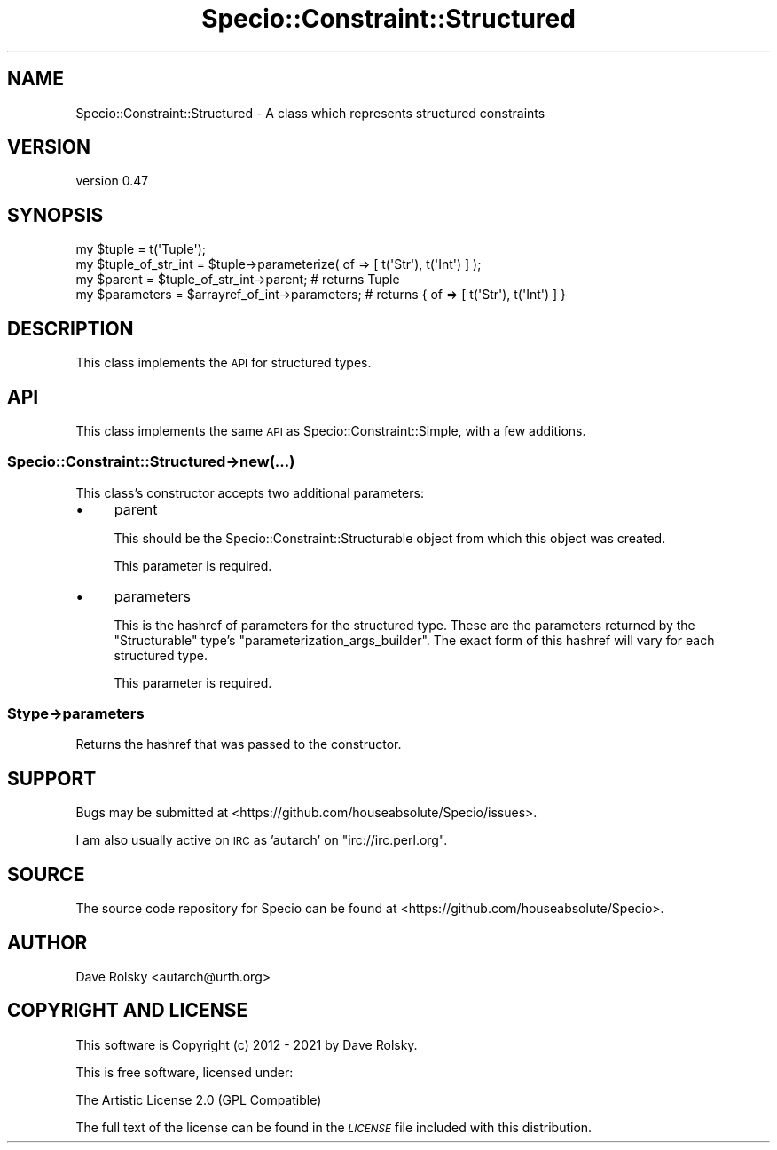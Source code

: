 .\" Automatically generated by Pod::Man 4.11 (Pod::Simple 3.35)
.\"
.\" Standard preamble:
.\" ========================================================================
.de Sp \" Vertical space (when we can't use .PP)
.if t .sp .5v
.if n .sp
..
.de Vb \" Begin verbatim text
.ft CW
.nf
.ne \\$1
..
.de Ve \" End verbatim text
.ft R
.fi
..
.\" Set up some character translations and predefined strings.  \*(-- will
.\" give an unbreakable dash, \*(PI will give pi, \*(L" will give a left
.\" double quote, and \*(R" will give a right double quote.  \*(C+ will
.\" give a nicer C++.  Capital omega is used to do unbreakable dashes and
.\" therefore won't be available.  \*(C` and \*(C' expand to `' in nroff,
.\" nothing in troff, for use with C<>.
.tr \(*W-
.ds C+ C\v'-.1v'\h'-1p'\s-2+\h'-1p'+\s0\v'.1v'\h'-1p'
.ie n \{\
.    ds -- \(*W-
.    ds PI pi
.    if (\n(.H=4u)&(1m=24u) .ds -- \(*W\h'-12u'\(*W\h'-12u'-\" diablo 10 pitch
.    if (\n(.H=4u)&(1m=20u) .ds -- \(*W\h'-12u'\(*W\h'-8u'-\"  diablo 12 pitch
.    ds L" ""
.    ds R" ""
.    ds C` ""
.    ds C' ""
'br\}
.el\{\
.    ds -- \|\(em\|
.    ds PI \(*p
.    ds L" ``
.    ds R" ''
.    ds C`
.    ds C'
'br\}
.\"
.\" Escape single quotes in literal strings from groff's Unicode transform.
.ie \n(.g .ds Aq \(aq
.el       .ds Aq '
.\"
.\" If the F register is >0, we'll generate index entries on stderr for
.\" titles (.TH), headers (.SH), subsections (.SS), items (.Ip), and index
.\" entries marked with X<> in POD.  Of course, you'll have to process the
.\" output yourself in some meaningful fashion.
.\"
.\" Avoid warning from groff about undefined register 'F'.
.de IX
..
.nr rF 0
.if \n(.g .if rF .nr rF 1
.if (\n(rF:(\n(.g==0)) \{\
.    if \nF \{\
.        de IX
.        tm Index:\\$1\t\\n%\t"\\$2"
..
.        if !\nF==2 \{\
.            nr % 0
.            nr F 2
.        \}
.    \}
.\}
.rr rF
.\" ========================================================================
.\"
.IX Title "Specio::Constraint::Structured 3pm"
.TH Specio::Constraint::Structured 3pm "2021-01-29" "perl v5.30.0" "User Contributed Perl Documentation"
.\" For nroff, turn off justification.  Always turn off hyphenation; it makes
.\" way too many mistakes in technical documents.
.if n .ad l
.nh
.SH "NAME"
Specio::Constraint::Structured \- A class which represents structured constraints
.SH "VERSION"
.IX Header "VERSION"
version 0.47
.SH "SYNOPSIS"
.IX Header "SYNOPSIS"
.Vb 1
\&    my $tuple = t(\*(AqTuple\*(Aq);
\&
\&    my $tuple_of_str_int = $tuple\->parameterize( of => [ t(\*(AqStr\*(Aq), t(\*(AqInt\*(Aq) ] );
\&
\&    my $parent = $tuple_of_str_int\->parent; # returns Tuple
\&    my $parameters = $arrayref_of_int\->parameters; # returns { of => [ t(\*(AqStr\*(Aq), t(\*(AqInt\*(Aq) ] }
.Ve
.SH "DESCRIPTION"
.IX Header "DESCRIPTION"
This class implements the \s-1API\s0 for structured types.
.SH "API"
.IX Header "API"
This class implements the same \s-1API\s0 as Specio::Constraint::Simple, with a few
additions.
.SS "Specio::Constraint::Structured\->new(...)"
.IX Subsection "Specio::Constraint::Structured->new(...)"
This class's constructor accepts two additional parameters:
.IP "\(bu" 4
parent
.Sp
This should be the Specio::Constraint::Structurable object from which this
object was created.
.Sp
This parameter is required.
.IP "\(bu" 4
parameters
.Sp
This is the hashref of parameters for the structured type. These are the
parameters returned by the \f(CW\*(C`Structurable\*(C'\fR type's
\&\f(CW\*(C`parameterization_args_builder\*(C'\fR. The exact form of this hashref will vary for
each structured type.
.Sp
This parameter is required.
.ie n .SS "$type\->parameters"
.el .SS "\f(CW$type\fP\->parameters"
.IX Subsection "$type->parameters"
Returns the hashref that was passed to the constructor.
.SH "SUPPORT"
.IX Header "SUPPORT"
Bugs may be submitted at <https://github.com/houseabsolute/Specio/issues>.
.PP
I am also usually active on \s-1IRC\s0 as 'autarch' on \f(CW\*(C`irc://irc.perl.org\*(C'\fR.
.SH "SOURCE"
.IX Header "SOURCE"
The source code repository for Specio can be found at <https://github.com/houseabsolute/Specio>.
.SH "AUTHOR"
.IX Header "AUTHOR"
Dave Rolsky <autarch@urth.org>
.SH "COPYRIGHT AND LICENSE"
.IX Header "COPYRIGHT AND LICENSE"
This software is Copyright (c) 2012 \- 2021 by Dave Rolsky.
.PP
This is free software, licensed under:
.PP
.Vb 1
\&  The Artistic License 2.0 (GPL Compatible)
.Ve
.PP
The full text of the license can be found in the
\&\fI\s-1LICENSE\s0\fR file included with this distribution.
